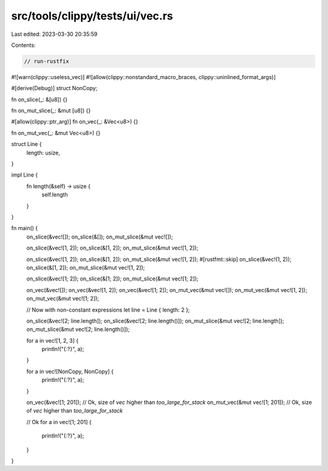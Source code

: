 src/tools/clippy/tests/ui/vec.rs
================================

Last edited: 2023-03-30 20:35:59

Contents:

.. code-block:: rs

    // run-rustfix
#![warn(clippy::useless_vec)]
#![allow(clippy::nonstandard_macro_braces, clippy::uninlined_format_args)]

#[derive(Debug)]
struct NonCopy;

fn on_slice(_: &[u8]) {}

fn on_mut_slice(_: &mut [u8]) {}

#[allow(clippy::ptr_arg)]
fn on_vec(_: &Vec<u8>) {}

fn on_mut_vec(_: &mut Vec<u8>) {}

struct Line {
    length: usize,
}

impl Line {
    fn length(&self) -> usize {
        self.length
    }
}

fn main() {
    on_slice(&vec![]);
    on_slice(&[]);
    on_mut_slice(&mut vec![]);

    on_slice(&vec![1, 2]);
    on_slice(&[1, 2]);
    on_mut_slice(&mut vec![1, 2]);

    on_slice(&vec![1, 2]);
    on_slice(&[1, 2]);
    on_mut_slice(&mut vec![1, 2]);
    #[rustfmt::skip]
    on_slice(&vec!(1, 2));
    on_slice(&[1, 2]);
    on_mut_slice(&mut vec![1, 2]);

    on_slice(&vec![1; 2]);
    on_slice(&[1; 2]);
    on_mut_slice(&mut vec![1; 2]);

    on_vec(&vec![]);
    on_vec(&vec![1, 2]);
    on_vec(&vec![1; 2]);
    on_mut_vec(&mut vec![]);
    on_mut_vec(&mut vec![1, 2]);
    on_mut_vec(&mut vec![1; 2]);

    // Now with non-constant expressions
    let line = Line { length: 2 };

    on_slice(&vec![2; line.length]);
    on_slice(&vec![2; line.length()]);
    on_mut_slice(&mut vec![2; line.length]);
    on_mut_slice(&mut vec![2; line.length()]);

    for a in vec![1, 2, 3] {
        println!("{:?}", a);
    }

    for a in vec![NonCopy, NonCopy] {
        println!("{:?}", a);
    }

    on_vec(&vec![1; 201]); // Ok, size of `vec` higher than `too_large_for_stack`
    on_mut_vec(&mut vec![1; 201]); // Ok, size of `vec` higher than `too_large_for_stack`

    // Ok
    for a in vec![1; 201] {
        println!("{:?}", a);
    }
}


